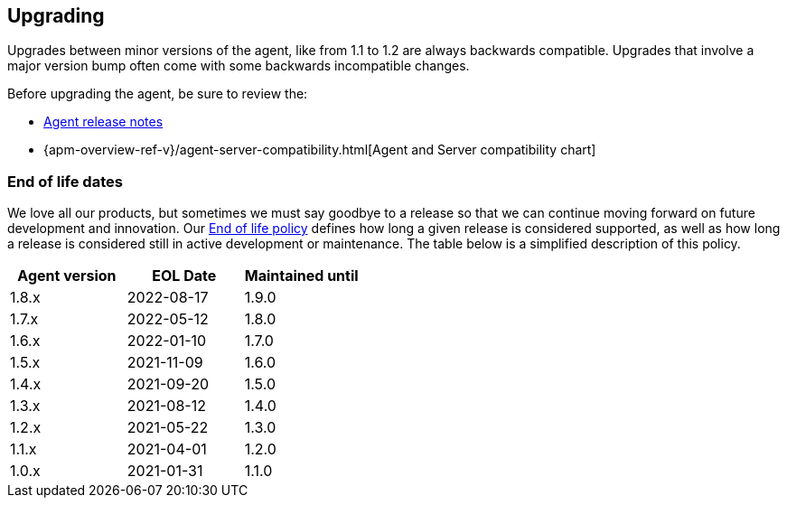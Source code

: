 [[upgrading]]
== Upgrading
Upgrades between minor versions of the agent, like from 1.1 to 1.2 are always backwards compatible.
Upgrades that involve a major version bump often come with some backwards incompatible changes.

Before upgrading the agent, be sure to review the:

* <<release-notes,Agent release notes>>
* {apm-overview-ref-v}/agent-server-compatibility.html[Agent and Server compatibility chart]

[float]
[[end-of-life-dates]]
=== End of life dates

We love all our products, but sometimes we must say goodbye to a release so that we can continue moving
forward on future development and innovation.
Our https://www.elastic.co/support/eol[End of life policy] defines how long a given release is considered supported,
as well as how long a release is considered still in active development or maintenance.
The table below is a simplified description of this policy.

[options="header"]
|====
|Agent version |EOL Date |Maintained until
|1.8.x |2022-08-17 |1.9.0
|1.7.x |2022-05-12 |1.8.0
|1.6.x |2022-01-10 |1.7.0
|1.5.x |2021-11-09 |1.6.0
|1.4.x |2021-09-20 |1.5.0
|1.3.x |2021-08-12 |1.4.0
|1.2.x |2021-05-22 |1.3.0
|1.1.x |2021-04-01 |1.2.0
|1.0.x |2021-01-31 |1.1.0
|====
